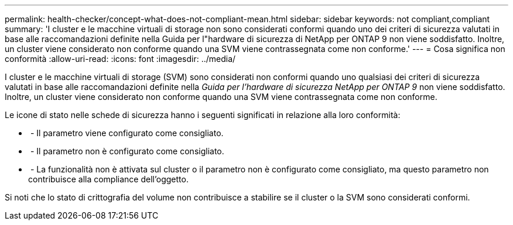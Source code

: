 ---
permalink: health-checker/concept-what-does-not-compliant-mean.html 
sidebar: sidebar 
keywords: not compliant,compliant 
summary: 'I cluster e le macchine virtuali di storage non sono considerati conformi quando uno dei criteri di sicurezza valutati in base alle raccomandazioni definite nella Guida per l"hardware di sicurezza di NetApp per ONTAP 9 non viene soddisfatto. Inoltre, un cluster viene considerato non conforme quando una SVM viene contrassegnata come non conforme.' 
---
= Cosa significa non conformità
:allow-uri-read: 
:icons: font
:imagesdir: ../media/


[role="lead"]
I cluster e le macchine virtuali di storage (SVM) sono considerati non conformi quando uno qualsiasi dei criteri di sicurezza valutati in base alle raccomandazioni definite nella _Guida per l'hardware di sicurezza NetApp per ONTAP 9_ non viene soddisfatto. Inoltre, un cluster viene considerato non conforme quando una SVM viene contrassegnata come non conforme.

Le icone di stato nelle schede di sicurezza hanno i seguenti significati in relazione alla loro conformità:

* image:../media/sev-normal-um60.png[""] - Il parametro viene configurato come consigliato.
* image:../media/sev-warning-um60.png[""] - Il parametro non è configurato come consigliato.
* image:../media/sev-information-um60.gif[""] - La funzionalità non è attivata sul cluster o il parametro non è configurato come consigliato, ma questo parametro non contribuisce alla compliance dell'oggetto.


Si noti che lo stato di crittografia del volume non contribuisce a stabilire se il cluster o la SVM sono considerati conformi.
